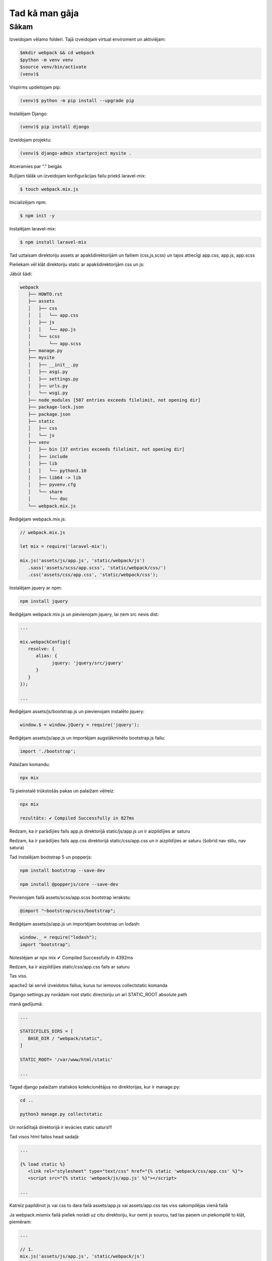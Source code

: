 Tad kā man gāja
=====

.. _installation:

Sākam
------------

Izveidojam vēlamo folderi. Tajā izveidojam virtual enviroment un aktiviējam:

.. code-block:: console

   $mkdir webpack && cd webpack
   $python -m venv venv
   $source venv/bin/activate
   (venv)$

Vispirms updeitojam pip:

.. code-block:: console
   
   (venv)$ python -m pip install --upgrade pip

Instalējam Django:

.. code-block:: console
   
   (venv)$ pip install django
   
Izveidojam projektu:
  
.. code-block:: console
   
   (venv)$ django-admin startproject mysite .
   
Atceramies par "." beigās

Ruļījam tālāk un izveidojam konfigurācijas failu priekš laravel-mix:

.. code-block:: console
   
   $ touch webpack.mix.js

Inicializējam npm:

.. code-block:: console

   $ npm init -y

Instalējam laravel-mix:

.. code-block:: console

   $ npm install laravel-mix

Tad uztaisam direktoriju assets ar apakšdirektorijām un failiem (css,js,scss) un tajos attiecīgi app.css, app.js, app.scss

Pieliekam vēl klāt direktoriju static ar apakšdirektorijām css un js:

Jābūt šādi:

.. code-block:: console

   webpack
      ├── HOWTO.rst
      ├── assets
      │   ├── css
      │   │   └── app.css
      │   ├── js
      │   │   └── app.js
      │   └── scss
      │       └── app.scss
      ├── manage.py
      ├── mysite
      │   ├── __init__.py
      │   ├── asgi.py
      │   ├── settings.py
      │   ├── urls.py
      │   └── wsgi.py
      ├── node_modules [507 entries exceeds filelimit, not opening dir]
      ├── package-lock.json
      ├── package.json
      ├── static
      │   ├── css
      │   └── js
      ├── venv
      │   ├── bin [37 entries exceeds filelimit, not opening dir]
      │   ├── include
      │   ├── lib
      │   │   └── python3.10
      │   ├── lib64 -> lib
      │   ├── pyvenv.cfg
      │   └── share
      │       └── doc
      └── webpack.mix.js

Rediģējam webpack.mix.js:

.. code-block:: console

   // webpack.mix.js

   let mix = require('laravel-mix');

   mix.js('assets/js/app.js', 'static/webpack/js')
      .sass('assets/scss/app.scss', 'static/webpack/css/')
      .css('assets/css/app.css', 'static/webpack/css');


Instalējam jquery ar npm:

.. code-block:: console

   npm install jquery

Rediģējam webpack.mix.js un pievienojam jquery, lai ņem src nevis dist:

.. code-block:: console

   ...
   
   mix.webpackConfig({
      resolve: {
         alias: {
               jquery: 'jquery/src/jquery'
         }
      }
   });

   ...

Rediģējam assets/js/bootstrap.js un pievienojam instalēto jquery:

.. code-block:: console

   window.$ = window.jQuery = require('jquery');

Rediģējam assets/js/app.js un importējam augstākminēto bootstrap.js failu:

.. code-block:: console

   import './bootstrap';

Palaižam komandu:

.. code-block:: console

   npx mix 

Tā pieinstalē trūkstošās pakas un palaižam vēlreiz:

.. code-block:: console

   npx mix

   rezultāts: ✔ Compiled Successfully in 827ms


Redzam, ka ir parādījies fails app.js direktorijā static/js/app.js un ir aizpildījies ar saturu

Redzam, ka ir parādījies fails app.css direktorijā static/css/app.css un ir aizpildījies ar saturu (šobrīd nav stilu, nav satura)

Tad instalējam bootstrap 5 un popperjs:

.. code-block:: console

   npm install bootstrap --save-dev 

   npm install @popperjs/core --save-dev

Pievienojam failā assets/scss/app.scss bootstrap ierakstu:

.. code-block:: console

   @import "~bootstrap/scss/bootstrap";

Rediģējam assets/js/app.js un importējam bootstrap un lodash:

.. code-block:: console

   window._ = require("lodash");
   import "bootstrap";

Notestējam ar npx mix ✔ Compiled Successfully in 4392ms

Redzam, ka ir aizpildījies static/css/app.css fails ar saturu

Tas viss. 

apache2 lai servē izveidotos failus, kurus tur iemovos collectstatic komanda

Dgango settings.py norādam root static directoriju un arī STATIC_ROOT absolute path

manā gadījumā:

.. code-block:: console

   ...

   STATICFILES_DIRS = [
      BASE_DIR / "webpack/static",
   ]

   STATIC_ROOT= '/var/www/html/static'

   ...

Tagad django palaižam statiskos kolekcionētājus no direktorijas, kur ir manage.py:

.. code-block:: console

   cd ..

   python3 manage.py collectstatic

Un norādītajā direktorijā ir ievācies static saturs!!!

Tad visos html failos head sadaļā:

.. code-block:: console

   ...

   {% load static %}
      <link rel="stylesheet" type="text/css" href="{% static 'webpack/css/app.css' %}">
      <script src="{% static 'webpack/js/app.js' %}"></script>

   ...

Katreiz papildinot js vai css to dara failā assets/app.js vai assets/app.css tas viss sakompilējas vienā failā

Ja webpack.mixmix failā pieliek norādi uz citu direktoriju, kur ņemt js sourcu, tad tas paņem un piekompilē to klāt, piemēram:

.. code-block:: console

   ...

   // 1.
   mix.js('assets/js/app.js', 'static/webpack/js')

   // 2.
   mix.js('assets/js/alpine.js', 'static/webpack/js')

   ...

Rezumē:

.. code-block:: console

   npx mix - nokompilē jquery un bootstrap kopā uz 1.18 MiB

   npx mix --production nokompilē jquery un bootstrap kopā uz 248 KiB


Starpība liela

Finālā projekts šāds:

.. code-block:: console

   webpack
      ├── db.sqlite3
      ├── manage.py
      ├── mysite
      │   ├── admin.py
      │   ├── apps.py
      │   ├── __init__.py
      │   ├── migrations
      │   ├── models.py
      │   ├── __pycache__
      │   ├── static
      │   ├── templates
      │   ├── tests.py
      │   ├── urls.py
      │   └── views.py
      ├── README.txt
      └── webpack
         ├── asgi.py
         ├── assets
         ├── __init__.py
         ├── mix-manifest.json
         ├── node_modules
         ├── package.json
         ├── package-lock.json
         ├── __pycache__
         ├── settings.py
         ├── static
         ├── urls.py
         ├── views.py
         ├── webpack.mix.js
         └── wsgi.py

